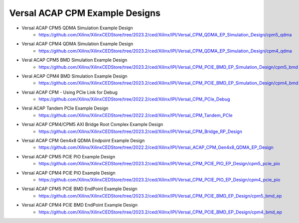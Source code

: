 .. _versal_acap_cpm_example_design:

Versal ACAP CPM Example Designs
===============================

* Versal ACAP CPM5 QDMA Simulation Example Design
    - https://github.com/Xilinx/XilinxCEDStore/tree/2023.2/ced/Xilinx/IPI/Versal_CPM_QDMA_EP_Simulation_Design/cpm5_qdma
* Versal ACAP CPM4 QDMA Simulation Example Design
    - https://github.com/Xilinx/XilinxCEDStore/tree/2023.2/ced/Xilinx/IPI/Versal_CPM_QDMA_EP_Simulation_Design/cpm4_qdma 
* Veral ACAP CPM5 BMD Simulation Example Design
    - https://github.com/Xilinx/XilinxCEDStore/tree/2023.2/ced/Xilinx/IPI/Versal_CPM_PCIE_BMD_EP_Simulation_Design/cpm5_bmd
* Veral ACAP CPM4 BMD Simulation Example Design
    - https://github.com/Xilinx/XilinxCEDStore/tree/2023.2/ced/Xilinx/IPI/Versal_CPM_PCIE_BMD_EP_Simulation_Design/cpm4_bmd
* Versal ACAP CPM - Using PCIe Link for Debug
    - https://github.com/Xilinx/XilinxCEDStore/tree/2022.2/ced/Xilinx/IPI/Versal_CPM_PCIe_Debug
* Veral ACAP Tandem PCIe Example Design
    - https://github.com/Xilinx/XilinxCEDStore/tree/2022.2/ced/Xilinx/IPI/Versal_CPM_Tandem_PCIe
* Versal ACAP CPM4/CPM5 AXI Bridge Root Complex Example Design
    - https://github.com/Xilinx/XilinxCEDStore/tree/2023.2/ced/Xilinx/IPI/Versal_CPM_Bridge_RP_Design
* Versal ACAP CPM Gen4x8 QDMA Endpoint Example Design
    - https://github.com/Xilinx/XilinxCEDStore/tree/2022.2/ced/Xilinx/IPI/Versal_ACAP_CPM_Gen4x8_QDMA_EP_Design
* Versal ACAP CPM5 PCIE PIO Example Design 
    - https://github.com/Xilinx/XilinxCEDStore/tree/2023.2/ced/Xilinx/IPI/Versal_CPM_PCIE_PIO_EP_Design/cpm5_pcie_pio
* Versal ACAP CPM4 PCIE PIO Example Design 
    - https://github.com/Xilinx/XilinxCEDStore/tree/2023.2/ced/Xilinx/IPI/Versal_CPM_PCIE_PIO_EP_Design/cpm4_pcie_pio
* Versal ACAP CPM5 PCIE BMD EndPoint Example Design
    - https://github.com/Xilinx/XilinxCEDStore/tree/2023.2/ced/Xilinx/IPI/Versal_CPM_PCIE_BMD_EP_Design/cpm5_bmd_ep
* Versal ACAP CPM4 PCIE BMD EndPoint Example Design
    - https://github.com/Xilinx/XilinxCEDStore/tree/2023.2/ced/Xilinx/IPI/Versal_CPM_PCIE_BMD_EP_Design/cpm4_bmd_ep 

